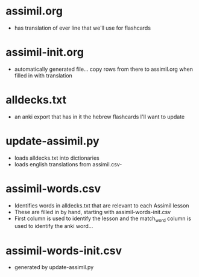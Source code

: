* assimil.org
- has translation of ever line that we'll use for flashcards

* assimil-init.org
- automatically generated file... copy rows from there to assimil.org when
  filled in with translation
* alldecks.txt
- an anki export that has in it the hebrew flashcards I'll want to update
* update-assimil.py
- loads alldecks.txt into dictionaries
- loads english translations from assimil.csv- 
* assimil-words.csv
- Identifies words in alldecks.txt that are relevant to each Assimil lesson
- These are filled in by hand, starting with assimil-words-init.csv
- First column is used to identify the lesson and the match_word column is used to identify the anki word... 
* assimil-words-init.csv
- generated by update-assimil.py
